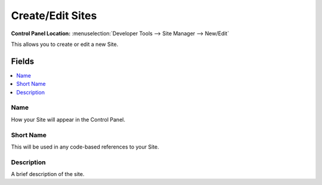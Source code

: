Create/Edit Sites
=================

.. rst-class:: cp-path

**Control Panel Location:** :menuselection:`Developer Tools --> Site Manager --> New/Edit`

.. Overview

This allows you to create or edit a new Site.

.. Screenshot (optional)

.. Permissions

.. Permission Restrictions
.. -----------------------

Fields
------

.. contents::
  :local:
  :depth: 1

.. Each Field


Name
~~~~

How your Site will appear in the Control Panel.

Short Name
~~~~~~~~~~

This will be used in any code-based references to your Site.

Description
~~~~~~~~~~~

A brief description of the site.

